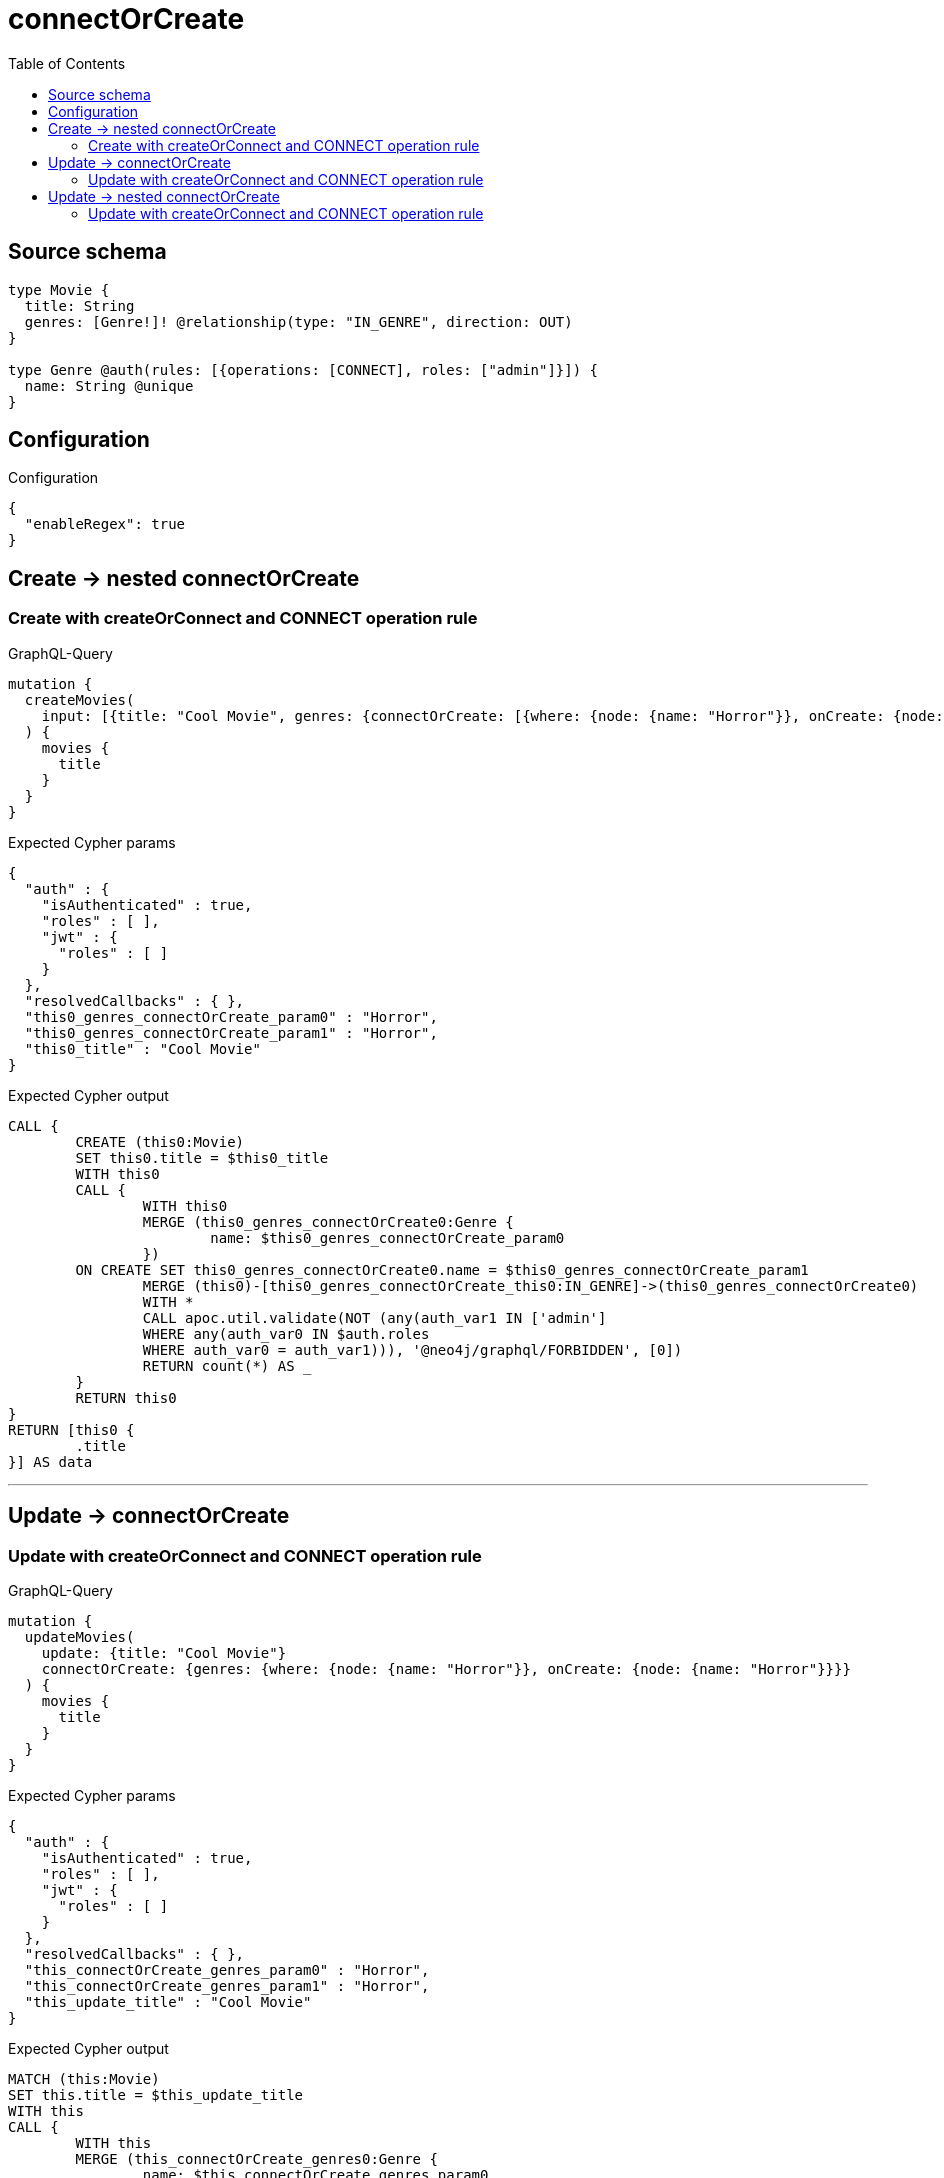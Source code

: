 :toc:

= connectOrCreate

== Source schema

[source,graphql,schema=true]
----
type Movie {
  title: String
  genres: [Genre!]! @relationship(type: "IN_GENRE", direction: OUT)
}

type Genre @auth(rules: [{operations: [CONNECT], roles: ["admin"]}]) {
  name: String @unique
}
----

== Configuration

.Configuration
[source,json,schema-config=true]
----
{
  "enableRegex": true
}
----
== Create -> nested connectOrCreate

=== Create with createOrConnect and CONNECT operation rule

.GraphQL-Query
[source,graphql]
----
mutation {
  createMovies(
    input: [{title: "Cool Movie", genres: {connectOrCreate: [{where: {node: {name: "Horror"}}, onCreate: {node: {name: "Horror"}}}]}}]
  ) {
    movies {
      title
    }
  }
}
----

.Expected Cypher params
[source,json]
----
{
  "auth" : {
    "isAuthenticated" : true,
    "roles" : [ ],
    "jwt" : {
      "roles" : [ ]
    }
  },
  "resolvedCallbacks" : { },
  "this0_genres_connectOrCreate_param0" : "Horror",
  "this0_genres_connectOrCreate_param1" : "Horror",
  "this0_title" : "Cool Movie"
}
----

.Expected Cypher output
[source,cypher]
----
CALL {
	CREATE (this0:Movie)
	SET this0.title = $this0_title
	WITH this0
	CALL {
		WITH this0
		MERGE (this0_genres_connectOrCreate0:Genre {
			name: $this0_genres_connectOrCreate_param0
		})
	ON CREATE SET this0_genres_connectOrCreate0.name = $this0_genres_connectOrCreate_param1
		MERGE (this0)-[this0_genres_connectOrCreate_this0:IN_GENRE]->(this0_genres_connectOrCreate0)
		WITH *
		CALL apoc.util.validate(NOT (any(auth_var1 IN ['admin']
		WHERE any(auth_var0 IN $auth.roles
		WHERE auth_var0 = auth_var1))), '@neo4j/graphql/FORBIDDEN', [0])
		RETURN count(*) AS _
	}
	RETURN this0
}
RETURN [this0 {
	.title
}] AS data
----

'''


== Update -> connectOrCreate

=== Update with createOrConnect and CONNECT operation rule

.GraphQL-Query
[source,graphql]
----
mutation {
  updateMovies(
    update: {title: "Cool Movie"}
    connectOrCreate: {genres: {where: {node: {name: "Horror"}}, onCreate: {node: {name: "Horror"}}}}
  ) {
    movies {
      title
    }
  }
}
----

.Expected Cypher params
[source,json]
----
{
  "auth" : {
    "isAuthenticated" : true,
    "roles" : [ ],
    "jwt" : {
      "roles" : [ ]
    }
  },
  "resolvedCallbacks" : { },
  "this_connectOrCreate_genres_param0" : "Horror",
  "this_connectOrCreate_genres_param1" : "Horror",
  "this_update_title" : "Cool Movie"
}
----

.Expected Cypher output
[source,cypher]
----
MATCH (this:Movie)
SET this.title = $this_update_title
WITH this
CALL {
	WITH this
	MERGE (this_connectOrCreate_genres0:Genre {
		name: $this_connectOrCreate_genres_param0
	})
	ON CREATE SET this_connectOrCreate_genres0.name = $this_connectOrCreate_genres_param1
	MERGE (this)-[this_connectOrCreate_genres_this0:IN_GENRE]->(this_connectOrCreate_genres0)
	WITH *
	CALL apoc.util.validate(NOT (any(auth_var1 IN ['admin']
	WHERE any(auth_var0 IN $auth.roles
	WHERE auth_var0 = auth_var1))), '@neo4j/graphql/FORBIDDEN', [0])
	RETURN count(*) AS _
}
WITH *
RETURN collect(DISTINCT this {
	.title
}) AS data
----

'''


== Update -> nested connectOrCreate

=== Update with createOrConnect and CONNECT operation rule

.GraphQL-Query
[source,graphql]
----
mutation {
  updateMovies(
    update: {title: "Cool Movie", genres: {connectOrCreate: [{where: {node: {name: "Horror"}}, onCreate: {node: {name: "Horror"}}}]}}
  ) {
    movies {
      title
    }
  }
}
----

.Expected Cypher params
[source,json]
----
{
  "auth" : {
    "isAuthenticated" : true,
    "roles" : [ ],
    "jwt" : {
      "roles" : [ ]
    }
  },
  "resolvedCallbacks" : { },
  "this_genres0_connectOrCreate_param0" : "Horror",
  "this_genres0_connectOrCreate_param1" : "Horror",
  "this_update_title" : "Cool Movie"
}
----

.Expected Cypher output
[source,cypher]
----
MATCH (this:Movie)
SET this.title = $this_update_title
WITH this
CALL {
	WITH this
	MERGE (this_genres0_connectOrCreate0:Genre {
		name: $this_genres0_connectOrCreate_param0
	})
	ON CREATE SET this_genres0_connectOrCreate0.name = $this_genres0_connectOrCreate_param1
	MERGE (this)-[this_genres0_connectOrCreate_this0:IN_GENRE]->(this_genres0_connectOrCreate0)
	WITH *
	CALL apoc.util.validate(NOT (any(auth_var1 IN ['admin']
	WHERE any(auth_var0 IN $auth.roles
	WHERE auth_var0 = auth_var1))), '@neo4j/graphql/FORBIDDEN', [0])
	RETURN count(*) AS _
}
RETURN collect(DISTINCT this {
	.title
}) AS data
----

'''


